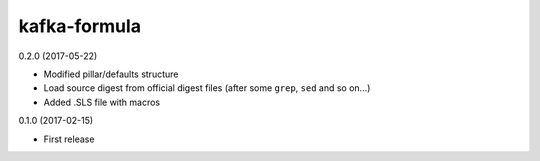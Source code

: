 =============
kafka-formula
=============

0.2.0 (2017-05-22)

- Modified pillar/defaults structure
- Load source digest from official digest files (after some ``grep``, ``sed`` and so on...)
- Added .SLS file with macros

0.1.0 (2017-02-15)

- First release

